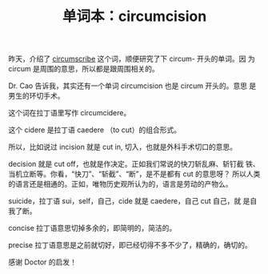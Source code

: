 #+LAYOUT: post
#+TITLE: 单词本：circumcision
#+TAGS: English
#+CATEGORIES: language

昨天，介绍了 [[./2023-02-25-english-circumscribe.org][circumscribe]] 这个词，顺便研究了下 circum- 开头的单词。因
为 circum 是周围的意思，所以都是跟周围相关的。

Dr. Cao 告诉我，其实还有一个单词 circumcision 也是 circum 开头的。意思
是男生的环切手术。

这个词在拉丁语里写作 circumcidere。

这个 cidere 是拉丁语 caedere （to cut）的组合形式。

所以，比如说过 incision 就是 cut in, 切入，也就是外科手术切口的意思。

decision 就是 cut off，也就是作决定。正如我们常说的快刀斩乱麻、斩钉截
铁、当机立断等。你看，“快刀”、“斩截”、“断”，是不是都有 cut 的意思呀？
所以人类的语言还是相通的。正如，唯物历史观所认为的，语言是劳动的产物么。

suicide，拉丁语 sui，self，自己，cide 就是 caedere，自己 cut 自己，就
是自我了断。

concise 拉丁语意思切掉多余的，即简明的，简洁的。

precise 拉丁语意思是之前就切好，即已经切得不多不少了，精确的，确切的。

感谢 Doctor 的启发！
